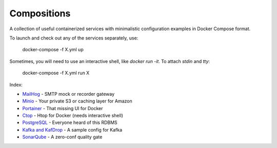------------
Compositions
------------

A collection of useful containerized services with minimalistic configuration examples in Docker Compose format.

To launch and check out any of the services separately, use:

..

  docker-compose -f X.yml up

Sometimes, you will need to use an interactive shell, like `docker run -it`. To attach `stdin` and `tty`:

..

  docker-compose -f X.yml run X

Index:

* `MailHog <mailhog.yml>`_ - SMTP mock or recorder gateway
* `Minio <minio.yml>`_ - Your private S3 or caching layer for Amazon
* `Portainer <portainer.yml>`_ - That missing UI for Docker
* `Ctop <ctop.yml>`_ - Htop for Docker (needs interactive shell)
* `PostgreSQL <postgres.yml>`_ - Everyone heard of this RDBMS
* `Kafka and KafDrop <kafka.yml>`_ - A sample config for Kafka
* `SonarQube <sonarqube.yml>`_ - A zero-conf quality gate
